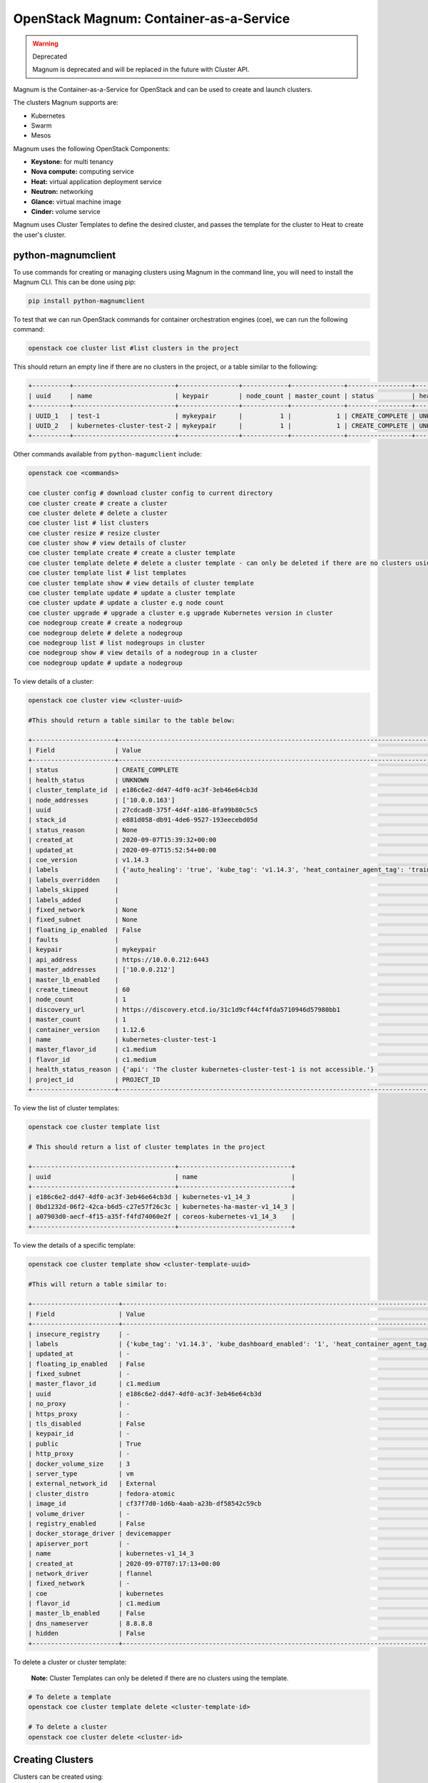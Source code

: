 OpenStack Magnum: Container-as-a-Service
========================================

.. warning::  Deprecated

  Magnum is deprecated and will be replaced in the future with Cluster API. 

Magnum is the Container-as-a-Service for OpenStack and can be used to create and launch clusters.

The clusters Magnum supports are:

- Kubernetes
- Swarm
- Mesos

Magnum uses the following OpenStack Components:

- **Keystone:** for multi tenancy
- **Nova compute:** computing service
- **Heat:** virtual application deployment service
- **Neutron:** networking
- **Glance:** virtual machine image
- **Cinder:** volume service

Magnum uses Cluster Templates to define the desired cluster, and passes the template for
the cluster to Heat to create the user's cluster.


python-magnumclient
--------------------

To use commands for creating or managing clusters using Magnum in the command line, you will
need to install the Magnum CLI. This can be done using pip:

.. code-block:: bash

  pip install python-magnumclient


To test that we can run OpenStack commands for container orchestration engines (coe), we can run the following command:

.. code-block:: bash

  openstack coe cluster list #list clusters in the project

This should return an empty line if there are no clusters in the project, or a table similar to the following:

.. code-block:: bash

  +----------+---------------------------+----------------+------------+--------------+-----------------+---------------+
  | uuid     | name                      | keypair        | node_count | master_count | status          | health_status |
  +----------+---------------------------+----------------+------------+--------------+-----------------+---------------+
  | UUID_1   | test-1                    | mykeypair      |          1 |            1 | CREATE_COMPLETE | UNKNOWN       |
  | UUID_2   | kubernetes-cluster-test-2 | mykeypair      |          1 |            1 | CREATE_COMPLETE | UNKNOWN       |
  +----------+---------------------------+----------------+------------+--------------+-----------------+---------------+


Other commands available from ``python-magumclient`` include:

.. code-block:: bash

  openstack coe <commands>

  coe cluster config # download cluster config to current directory
  coe cluster create # create a cluster
  coe cluster delete # delete a cluster
  coe cluster list # list clusters
  coe cluster resize # resize cluster
  coe cluster show # view details of cluster
  coe cluster template create # create a cluster template
  coe cluster template delete # delete a cluster template - can only be deleted if there are no clusters using the template
  coe cluster template list # list templates
  coe cluster template show # view details of cluster template
  coe cluster template update # update a cluster template
  coe cluster update # update a cluster e.g node count
  coe cluster upgrade # upgrade a cluster e.g upgrade Kubernetes version in cluster
  coe nodegroup create # create a nodegroup
  coe nodegroup delete # delete a nodegroup
  coe nodegroup list # list nodegroups in cluster
  coe nodegroup show # view details of a nodegroup in a cluster
  coe nodegroup update # update a nodegroup




To view details of a cluster:

.. code-block:: bash

  openstack coe cluster view <cluster-uuid>

  #This should return a table similar to the table below:

  +----------------------+---------------------------------------------------------------------------------------------------------------------------------------------------------------+
  | Field                | Value                                                                                                                                                         |
  +----------------------+---------------------------------------------------------------------------------------------------------------------------------------------------------------+
  | status               | CREATE_COMPLETE                                                                                                                                               |
  | health_status        | UNKNOWN                                                                                                                                                       |
  | cluster_template_id  | e186c6e2-dd47-4df0-ac3f-3eb46e64cb3d                                                                                                                          |
  | node_addresses       | ['10.0.0.163']                                                                                                                                                |
  | uuid                 | 27cdcad8-375f-4d4f-a186-8fa99b80c5c5                                                                                                                          |
  | stack_id             | e881d058-db91-4de6-9527-193eecebd05d                                                                                                                          |
  | status_reason        | None                                                                                                                                                          |
  | created_at           | 2020-09-07T15:39:32+00:00                                                                                                                                     |
  | updated_at           | 2020-09-07T15:52:54+00:00                                                                                                                                     |
  | coe_version          | v1.14.3                                                                                                                                                       |
  | labels               | {'auto_healing': 'true', 'kube_tag': 'v1.14.3', 'heat_container_agent_tag': 'train-stable-3', 'kube_dashboard_enabled': '1', 'ingress_controller': 'traefik'} |
  | labels_overridden    |                                                                                                                                                               |
  | labels_skipped       |                                                                                                                                                               |
  | labels_added         |                                                                                                                                                               |
  | fixed_network        | None                                                                                                                                                          |
  | fixed_subnet         | None                                                                                                                                                          |
  | floating_ip_enabled  | False                                                                                                                                                         |
  | faults               |                                                                                                                                                               |
  | keypair              | mykeypair                                                                                                                                                     |
  | api_address          | https://10.0.0.212:6443                                                                                                                                       |
  | master_addresses     | ['10.0.0.212']                                                                                                                                                |
  | master_lb_enabled    |                                                                                                                                                               |
  | create_timeout       | 60                                                                                                                                                            |
  | node_count           | 1                                                                                                                                                             |
  | discovery_url        | https://discovery.etcd.io/31c1d9cf44cf4fda5710946d57980bb1                                                                                                    |
  | master_count         | 1                                                                                                                                                             |
  | container_version    | 1.12.6                                                                                                                                                        |
  | name                 | kubernetes-cluster-test-1                                                                                                                                     |
  | master_flavor_id     | c1.medium                                                                                                                                                     |
  | flavor_id            | c1.medium                                                                                                                                                     |
  | health_status_reason | {'api': 'The cluster kubernetes-cluster-test-1 is not accessible.'}                                                                                           |
  | project_id           | PROJECT_ID                                                                                                                                                    |
  +----------------------+---------------------------------------------------------------------------------------------------------------------------------------------------------------+

To view the list of cluster templates:

.. code-block:: bash

  openstack coe cluster template list

  # This should return a list of cluster templates in the project

  +--------------------------------------+------------------------------+
  | uuid                                 | name                         |
  +--------------------------------------+------------------------------+
  | e186c6e2-dd47-4df0-ac3f-3eb46e64cb3d | kubernetes-v1_14_3           |
  | 0bd1232d-06f2-42ca-b6d5-c27e57f26c3c | kubernetes-ha-master-v1_14_3 |
  | a07903d0-aecf-4f15-a35f-f4fd74060e2f | coreos-kubernetes-v1_14_3    |
  +--------------------------------------+------------------------------+

To view the details of a specific template:

.. code-block:: bash

  openstack coe cluster template show <cluster-template-uuid>

  #This will return a table similar to:

  +-----------------------+---------------------------------------------------------------------------------------------------------------------------------------------------------------+
  | Field                 | Value                                                                                                                                                         |
  +-----------------------+---------------------------------------------------------------------------------------------------------------------------------------------------------------+
  | insecure_registry     | -                                                                                                                                                             |
  | labels                | {'kube_tag': 'v1.14.3', 'kube_dashboard_enabled': '1', 'heat_container_agent_tag': 'train-stable-3', 'auto_healing': 'true', 'ingress_controller': 'traefik'} |
  | updated_at            | -                                                                                                                                                             |
  | floating_ip_enabled   | False                                                                                                                                                         |
  | fixed_subnet          | -                                                                                                                                                             |
  | master_flavor_id      | c1.medium                                                                                                                                                     |
  | uuid                  | e186c6e2-dd47-4df0-ac3f-3eb46e64cb3d                                                                                                                          |
  | no_proxy              | -                                                                                                                                                             |
  | https_proxy           | -                                                                                                                                                             |
  | tls_disabled          | False                                                                                                                                                         |
  | keypair_id            | -                                                                                                                                                             |
  | public                | True                                                                                                                                                          |
  | http_proxy            | -                                                                                                                                                             |
  | docker_volume_size    | 3                                                                                                                                                             |
  | server_type           | vm                                                                                                                                                            |
  | external_network_id   | External                                                                                                                                                      |
  | cluster_distro        | fedora-atomic                                                                                                                                                 |
  | image_id              | cf37f7d0-1d6b-4aab-a23b-df58542c59cb                                                                                                                          |
  | volume_driver         | -                                                                                                                                                             |
  | registry_enabled      | False                                                                                                                                                         |
  | docker_storage_driver | devicemapper                                                                                                                                                  |
  | apiserver_port        | -                                                                                                                                                             |
  | name                  | kubernetes-v1_14_3                                                                                                                                            |
  | created_at            | 2020-09-07T07:17:13+00:00                                                                                                                                     |
  | network_driver        | flannel                                                                                                                                                       |
  | fixed_network         | -                                                                                                                                                             |
  | coe                   | kubernetes                                                                                                                                                    |
  | flavor_id             | c1.medium                                                                                                                                                     |
  | master_lb_enabled     | False                                                                                                                                                         |
  | dns_nameserver        | 8.8.8.8                                                                                                                                                       |
  | hidden                | False                                                                                                                                                         |
  +-----------------------+---------------------------------------------------------------------------------------------------------------------------------------------------------------+


To delete a cluster or cluster template:

    **Note:** Cluster Templates can only be deleted if there are no clusters using the template.


.. code-block:: bash

  # To delete a template
  openstack coe cluster template delete <cluster-template-id>

  # To delete a cluster
  openstack coe cluster delete <cluster-id>


Creating Clusters
-----------------

Clusters can be created using:

- OpenStack CLI
- Horizon Web UI
- Heat Templates: using the resources ``OS::Magnum::ClusterTemplate`` and ``OS::Magnum::Cluster``

    The documentation **Create A Kubernetes Cluster** has examples for handling cluster templates and creating a Kubernetes cluster in the command line.

Create a Cluster using OpenStack CLI
~~~~~~~~~~~~~~~~~~~~~~~~~~~~~~~~~~~~

Create A Cluster Template
^^^^^^^^^^^^^^^^^^^^^^^^^

To create a cluster template, we can use the following command:

.. code-block:: bash

   openstack coe cluster template create [-h] [-f {json,shell,table,value,yaml}] [-c COLUMN] [--noindent] [--prefix PREFIX]
                                             [--max-width <integer>] [--fit-width] [--print-empty] --coe <coe> --image <image>
                                             --external-network <external-network> [--keypair <keypair>]
                                             [--fixed-network <fixed-network>] [--fixed-subnet <fixed-subnet>]
                                             [--network-driver <network-driver>] [--volume-driver <volume-driver>]
                                             [--dns-nameserver <dns-nameserver>] [--flavor <flavor>]
                                             [--master-flavor <master-flavor>] [--docker-volume-size <docker-volume-size>]
                                             [--docker-storage-driver <docker-storage-driver>] [--http-proxy <http-proxy>]
                                             [--https-proxy <https-proxy>] [--no-proxy <no-proxy>]
                                             [--labels <KEY1=VALUE1,KEY2=VALUE2;KEY3=VALUE3...>] [--tls-disabled] [--public]
                                             [--registry-enabled] [--server-type <server-type>] [--master-lb-enabled]
                                             [--floating-ip-enabled] [--floating-ip-disabled] [--hidden] [--visible]
                                             <name>

`<name>`: Name of the ClusterTemplate to create. The name does not have to be unique but the template UUID should be used to select a ClusterTemplate if more than one template has the same name.

`<coe>`: Container Orchestration Engine to use. Supported drivers are: **kubernetes, swarm, mesos**.

`<image>`: Name or UUID of the base image to boot servers for the clusters.

**Images which OpenStack Magnum supports:**

.. list-table::
   :header-rows: 1

   * - COE
     - os_distro
   * - Kubernetes
     - fedora-atomic, coreos
   * - Swarm
     - fedora-atomic
   * - Mesos
     - ubuntu

``<keypair>``: SSH keypair to configure in servers for ssh access. The login name is specific to the cluster driver.
  - fedora-atomic: ``ssh -i <private-key> fedora@<ip-address>``
  - coreos: ``ssh -i <private-key> core@<ip-address>``

``external-network <external-network>``: name or ID of a Neutron network to provide connectivity to the external internet.

``--public`` Access to a ClusterTemplate is, by default, limited to admin, owner or users within the same tenant as the owners. Using this flag makes the template accessible by other users. Default is not public

``server-type <server-type>``: Servers can be VM or bare metal (bm). The default is vm.

``network-driver <network-driver>`` Name of a network driver for providing networks for the containers - this is different and separate from the Neutron network for the cluster. Drivers that Magnum supports:

.. list-table::
   :header-rows: 1

   * - COE
     - Network Driver
     - Default
   * - Kubernetes
     - flannel, calico
     - flannel
   * - Swarm
     - docker, flannel
     - flannel
   * - Mesos
     - docker
     - docker

**Note:** For Kubernetes clusters, we are using the ``flannel`` network driver.

``dns-nameserver <dns-nameserver>``: The DNS nameserver for the servers and containers in the cluster
to use. The default is 8.8.8.8.

``flavor <flavor>``: flavor to use for worker nodes. The default is m1.small. Can be overridden at cluster creation.

``master-flavor <master-flavor>``: flavor for master nodes. Default is m1.small. Can be overridden at cluster creation.

``http-proxy <http-proxy>``: The IP address for a proxy to use when direct http access from the servers to
sites on the external internet is blocked. The format is a URL including a
port number. The default is None.

``https-proxy <https-proxy>``: The IP address for a proxy to use when direct https access from the servers
to sites on the external internet is blocked. The format is a URL including a
port number. The default is None.

``no-proxy <no-proxy>``: When a proxy server is used, some sites should not go through the proxy and
should be accessed normally. In this case, you can specify these sites as a comma separated list of
IPs. The default is None.

``docker-volume-size <docker-volume-size>``: If specified, container images will be stored in a cinder
volume of the specified size in GB. Each cluster node will have a volume attached of the above
size. If not specified, images will be stored in the compute instances local disk. For the devicemapper storage driver, must specify volume and the minimum value is 3GB. For the overlay
and overlay2 storage driver, the minimum value is 1GB or None(no volume). This value can be
overridden at cluster creation.

``docker-storage-driver <docker-storage-driver>``: The name of a driver to manage the storage for the
images and the containers writable layer. The default is devicemapper.

``labels <KEY1=VALUE1,KEY2=VALUE2;KEY3=VALUE3>``: Arbitrary labels in the form of
key=value pairs. The accepted keys and valid values are defined in the cluster drivers. They
are used as a way to pass additional parameters that are specific to a cluster driver. The value can be
overridden at cluster creation.

``--tls-disabled`` Transport Layer Security (TLS) is normally enabled to secure the cluster. The default is TLS enabled.

``--registry-enabled`` Docker images by default are pulled from the public Docker registry,
but in some cases, users may want to use a private registry. This option
provides an alternative registry based on the Registry V2: Magnum
will create a local registry in the cluster backed by swift to host the
images. Refer to Docker Registry 2.0 for more details. The default is
to use the public registry.

``--master-lb-enabled`` Since multiple masters may exist in a cluster, a load balancer is created to provide the API endpoint for the cluster and to direct requests
to the masters. As we have Octavia enabled, Octavia would create these load balancers. The default is master load balancers are created.


Create a Cluster
^^^^^^^^^^^^^^^^^

We can create clusters using a cluster template from our template list.
To create a cluster, we use the command:

.. code-block:: bash

  openstack coe cluster create  --cluster-template <cluster-template>
                                --discovery-url <discovery-url>
                                --master-count <master-count>
                                --node-count <node-count>
                                --timeout <timeout>
                                --merge-labels
                                --master-lb-enabled
                                #The following options can be used to overwrite the same options in the cluster template
                                --docker-volume-size <docker-volume-size>
                                --labels <KEY1=VALUE1,KEY2=VALUE2;KEY3=VALUE3...>
                                --keypair <keypair>
                                --master-flavor <master-flavor>
                                --flavor <flavor>
                                --fixed-network <fixed-network>
                                --fixed-subnet <fixed-subnet>
                                --floating-ip-enabled
                                --floating-ip-disabled
                                # To add labels to use with the template labels, we can use:
                                --merge-labels
                                <name>


**Note:** It is recommended that to have master load balancers enabled, to use the kubernetes-ha-master-v1_14_3 template,
or create a new cluster template and include the flag ``--master-lb-enabled``.

Labels
^^^^^^^^

Labels are used by OpenStack Magnum to define a range of parameters such as the Kubernetes version, enable autoscaling, enable autohealing, version of draino to use etc. Any labels included at cluster creation overwrite the labels in the cluster template.
A table containing all of the labels which Magnum uses can be found here:

https://docs.openstack.org/magnum/train/user/

    **Note:** For OpenStack Train release, Magnum only offers labels for installing Helm 2 and Tiller. However, Helm 3 can be installed onto the master node after the cluster has been created.


Horizon Web Interface
~~~~~~~~~~~~~~~~~~~~~~

Clusters can also be created using the Horizon Web Interface. Clusters and their templates can be found under the ``Container Infra`` section.


    There are a few differences between the parameters which can be defined when creating a cluster using the CLI or Horizon Web UI.
    If you are using the Horizon web UI to create clusters, the **fixed network, fixed subnet, and floating ip enabled** can only be defined in the cluster template.


Heat Templates
~~~~~~~~~~~~~~

Clusters can also be created using a Heat template using the resources ``OS::Magnum::CluterTemplate`` and ``OS::Magnum::Cluster``.

    This will instruct Heat to pass the resources to Magnum, which will pass a stack template to Heat to create a cluster - so two stacks are built in total.


OS::Magnum::ClusterTemplate
^^^^^^^^^^^^^^^^^^^^^^^^^^^^

.. code-block:: yaml

  resources:
    cluster_template:
        type: OS::Magnum::ClusterTemplate
        properties:
          #required
          coe: String # Container Orchestration Engine: kubernetes, swarm, mesos
          external_network: String # External neutron network or UUID to attach the cluster
          image: String # The image name/UUID to use as a base image for the cluster
          # optional
          dns_nameserver: String # DNS nameserver address, must be of type ip_addr
          docker_storage_driver: String # Docker storage driver: devicemapper, overlay
          docker_volume_size: Integer # Size in GB of docker volume, must be at least 1
          fixed_network: String # The fixed neutron network name or UUID to attach the Cluster
          fixed_subnet: String # The fixed neutron subnet name or UUID to attach the Cluster
          flavor: String # Flavor name or UUID to use when launching a cluster
          floating_ip_enabled: Boolean # True by default, determines whether a cluster should have floating IPs
          http_proxy: String # http_proxy address to use for nodes in cluster
          https_proxy: String # https_proxy address to use for nodes in cluster
          keypair: String # SSH keypair to load into cluster nodes
          labels: {...} # labels in form of key=value pairs to associate with cluster
          master_flavor: String # flavor name or UUID to associate with the master node
          master_lb_enabled: Boolean # Defaults to true. Determines whether there should be a load balancer for master nodes
          name: String # Template name
          network_driver: String # Name of driver to use for instantiating container networks. Magnum uses pre-configured driver for specific COE by default
          no_proxy: String # A comma separated list of addresses for which proxies should not be used in the cluster
          public: Boolean # Defaults to false. True makes the cluster template public. Must have the permissions to publish templates in Magnum
          registry_enabled: Boolean # Defaults to false. Enable registry in the cluster
          server_type: String # Define server type to use. Defaults to vm. Allowed: vm, bm
          tls_disabled: Boolean # Disable TLS in the Cluster. Defaults to false
          volume_driver: String # Volume driver name for instantiating container volume. Allowed: cinder, rexray

  outputs:

    detailed-information:
      description: Detailed Information about the resource
      value: {get_attr: [cluster_template, show]}


OS::Magnum::Cluster
^^^^^^^^^^^^^^^^^^^^

.. code-block:: yaml

  resources:
    cluster:
      type: OS::Magnum::Cluster
      properties:
        # required
        cluster_template: String # Name or ID of cluster template
        # optional
        create_timeout: Integer # Timeout for creating cluster in minutes. Defaults to 60 minutes
        discovery_url: String # Specifies a custom discovery url for node discovery
        keypair: String # name of keypair. Uses keypair in template if keypair is not defined here
        master_count: Integer # Number of master nodes, defaults to 1. Must be at least 1
        name: String # name of cluster
        node_count: Integer # Number of worker nodes, defaults to 1. Must be at least 1

  outputs:

    api_address:
      description: Endpoint URL of COE API exposed to end-users
      value: {get_attr: [cluster, api_address]}
    cluster_template_id:
      description: UUID of cluster template
      value: {get_attr: [cluster, cluster_template_id]}
    coe_version:
      description: Version information of container engine in chosen COE in cluster
      value: {get_attr: [cluster, coe_version]}
    create_timeout:
      description: Timeout in minutes for cluster creation
      value: {get_attr: [cluster, create_timeout]}
    discovery_url:
      description: Custom discovery url for node discovery
      value: {get_attr: [cluster, discovery_url]}
    keypair:
      description: Name of keypair
      value: {get_attr: [cluster, keypair]}
    master_addresses:
      description: List of IPs for all master nodes
      value: {get_attrL [cluster, master_addresses]}
    master_count:
      descripition: Number of servers that serve as master for the cluster
      value: {get_attr: [cluster, master_count]}
    name:
      description: Name of the resource
      value: {get_attr:[cluster, name]}
    node_addresses: IP addresses of all worker nodes in the cluster
      description:
      value: {get_attr: [cluster, node_addresses]}
    node_count:
      description: Number of servers that will serve as node for the cluster
      value: {get_attr: [cluster, node_count]}
    show:
      description: Show detailed information about the cluster
      value: {get_attr: [cluster, show]}
    stack_id:
      description: UUID of orchestration stack for this COE cluster
      value: {get_attr: [cluster, stack_id]}
    status:
      description: Status of this COE cluster
      value: {get_attr: cluster, status}
      status_reason:
      description: The reason for the cluster current status
      value: {get_attr: cluster, status_reason}


Example Template
^^^^^^^^^^^^^^^^^
For example, we could have the template ``example.yaml`` which outlines the template for a Kubernetes cluster and instructs heat to create a cluster using this template:

.. code-block:: yaml

  heat_template_version: 2018-08-31 #Train release

  description: This is an example template to create a Kubernetes cluster.

  parameters:
    keypair:
      type: string
      default: mykeypair

    image:
      type: string
      default: <IMAGE_ID>
      description: fedora-atomic

  resources:
    stack_cluster_template:
      type: OS::Magnum::ClusterTemplate
      properties:
        coe: kubernetes
        dns_nameserver: 8.8.8.8
        docker_storage_driver: devicemapper
        docker_volume_size: 10
        external_network: External
        flavor: c1.medium
        floating_ip_enabled: false
        image: {get_param: image}
        labels: {'kube_tag': 'v1.14.3', 'kube_dashboard_enabled': '1', 'heat_container_agent_tag': 'train-stable-3', 'auto_healing': 'true', 'ingress_controller': 'traefik'}
        master_flavor: c1.medium
        name: my-cluster-template
        network_driver: flannel
        registry_enabled: false
        server_type: vm
        volume_driver: cinder
        master_lb_enabled: false

    test_cluster:
      type: OS::Magnum::Cluster
      properties:
        cluster_template: {get_resource: stack_cluster_template}
        create_timeout: 60
        keypair: {get_param: keypair}
        name: test-cluster
        node_count: 1
        master_count: 1


Then we can launch this stack using:

.. code-block:: bash

  openstack stack create -t example.yaml test-cluster-stack


To delete a cluster created using example.yaml, delete the stack which was built by `example.yaml`:

.. code-block:: bash

  openstack stack delete test-cluster-stack

Accessing the Cluster
^^^^^^^^^^^^^^^^^^^^^
To access the cluster, add a floating IP to the master node and ssh using:

.. code-block:: bash

  #For Fedora Atomic
  ssh -i <private-key> fedora@<master-ip>

  #For coreOS
  ssh -i <private-key> core@<master-ip>


Upgrading Clusters
-------------------

Rolling upgrades can be applied to Kubernetes Clusters using the command ``openstack coe cluster upgrade <cluster-id> <new-template-id>``.
This command can be used for upgrading the Kubernetes version or for upgrading the node operating system version.

    **Note:** Downgrading is not supported


openstack coe cluster upgrade
~~~~~~~~~~~~~~~~~~~~~~~~~~~~~~

.. code-block:: bash

  openstack coe cluster upgrade --help
  usage: openstack coe cluster upgrade [-h] [--max-batch-size <max_batch_size>] [--nodegroup <nodegroup>] <cluster> cluster_template

  Upgrade a Cluster

  positional arguments:
    <cluster>             The name or UUID of cluster to update
    cluster_template      The new cluster template ID will be upgraded to.

  optional arguments:
    -h, --help            show this help message and exit
    --max-batch-size <max_batch_size>
                          The max batch size for upgrading each time.
    --nodegroup <nodegroup>
                          The name or UUID of the nodegroup of current cluster.


Example
^^^^^^^^^

This example will go through how to upgrade an existing cluster to use Kubernetes v1.15.7.

The cluster we will update has the following features:

.. code-block:: text

  +----------------------+------------------------------------------------------------------------------------------------------------+
  | Field                | Value                                                                                                      |
  +----------------------+------------------------------------------------------------------------------------------------------------+
  | status               | UPDATE_COMPLETE                                                                                            |
  | health_status        | UNKNOWN                                                                                                    |
  | cluster_template_id  | e186c6e2-dd47-4df0-ac3f-3eb46e64cb3d                                                                       |
  | node_addresses       | ['10.0.0.131', '10.0.0.8']                                                                                 |
  | uuid                 | 686f9fa1-eb56-4c23-9afd-67a79c283736                                                                       |
  | stack_id             | 80b6af23-8a14-4a44-bc62-b77d9eb6736b                                                                       |
  | status_reason        | None                                                                                                       |
  | created_at           | 2020-11-16T12:46:28+00:00                                                                                  |
  | updated_at           | 2020-11-27T11:47:32+00:00                                                                                  |
  | coe_version          | v1.15.7                                                                                                    |
  | labels               | {'auto_healing_controller': 'draino', 'max_node_count': '4', 'kube_tag': 'v1.14.3', 'min_node_count': '1', |
  |                      | 'ingress_controller': 'traefik', 'auto_healing_enabled': 'true', 'heat_container_agent_tag': 'train-       |
  |                      | stable-3', 'auto_scaling_enabled': 'true'}                                                                 |
  | labels_overridden    |                                                                                                            |
  | labels_skipped       |                                                                                                            |
  | labels_added         |                                                                                                            |
  | fixed_network        | None                                                                                                       |
  | fixed_subnet         | None                                                                                                       |
  | floating_ip_enabled  | False                                                                                                      |
  | faults               |                                                                                                            |
  | keypair              | mykeypair                                                                                                  |
  | api_address          | https://10.0.0.117:6443                                                                                    |
  | master_addresses     | ['10.0.0.201']                                                                                             |
  | master_lb_enabled    |                                                                                                            |
  | create_timeout       | 60                                                                                                         |
  | node_count           | 2                                                                                                          |
  | discovery_url        | https://discovery.etcd.io/6b47ff194fc4dcefb3a7d430d69e761c                                                 |
  | master_count         | 1                                                                                                          |
  | container_version    | 1.12.6                                                                                                     |
  | name                 | k8s-cluster                                                                                                |
  | master_flavor_id     | c1.medium                                                                                                  |
  | flavor_id            | c1.medium                                                                                                  |
  | health_status_reason | {'api': 'The cluster k8s-cluster is not accessible.'}                                                      |
  | project_id           | PROJECT_ID                                                                                                 |
  +----------------------+------------------------------------------------------------------------------------------------------------+

To upgrade the Kubernetes version for our cluster, we create a new template where we change the value of the label ``kube_tag`` from v1.14.3 to v1.15.7

.. code-block:: bash

  openstack coe cluster template create --coe kubernetes \
                                        --image cf37f7d0-1d6b-4aab-a23b-df58542c59cb \
                                        --external-network External \
                                        --network-driver flannel \
                                        --volume-driver cinder \
                                        --dns-nameserver 8.8.8.8 \
                                        --flavor c1.medium \
                                        --master-flavor c1.medium \
                                        --docker-volume-size 10 \
                                        --docker-storage-driver devicemapper \
                                        --labels auto_healing_controller=draino,auto_healing_enabled=true,heat_container_agent_tag=train-stable-3,ingress_controller=traefik \
                                        --labels auto_scaling_enabled=true,min_node_count=1,max_node_count=4,kube_tag=1.15.7
                                        --server_type vm
                                        update-template


Then we apply the cluster upgrade to this cluster:

.. code-block:: bash

  openstack coe cluster upgrade 686f9fa1-eb56-4c23-9afd-67a79c283736 <update-template-id>
  # If the command is successful, the following message should be returned:

  Request to upgrade cluster 686f9fa1-eb56-4c23-9afd-67a79c283736 has been accepted.

The cluster will then move into ``UPDATE_IN_PROGRESS`` state while the cluster updates the Kubernetes version. The cluster will move to ``UPDATE_COMPLETE`` status when the upgrade is complete.
We can verify that our cluster is using a different version of Kubernetes by using SSH to connect to the master node and running the following command:


.. code-block:: bash

  $ kubectl version

  Client Version: version.Info{Major:"1", Minor:"15", GitVersion:"v1.15.7", GitCommit:"6c143d35bb11d74970e7bc0b6c45b6bfdffc0bd4", GitTreeState:"clean", BuildDate:"2019-12-11T12:42:56Z", GoVersion:"go1.12.12", Compiler:"gc", Platform:"linux/amd64"}
  Server Version: version.Info{Major:"1", Minor:"15", GitVersion:"v1.15.7", GitCommit:"6c143d35bb11d74970e7bc0b6c45b6bfdffc0bd4", GitTreeState:"clean", BuildDate:"2019-12-11T12:34:17Z", GoVersion:"go1.12.12", Compiler:"gc", Platform:"linux/amd64"}

  $ sudo docker version

  Client:
   Version:         1.13.1
   API version:     1.26
   Package version: docker-1.13.1-68.git47e2230.fc29.x86_64
   Go version:      go1.11.12
   Git commit:      47e2230/1.13.1
   Built:           Sat Aug 17 20:18:33 2019
   OS/Arch:         linux/amd64

  Server:
   Version:         1.13.1
   API version:     1.26 (minimum version 1.12)
   Package version: docker-1.13.1-68.git47e2230.fc29.x86_64
   Go version:      go1.11.12
   Git commit:      47e2230/1.13.1
   Built:           Sat Aug 17 20:18:33 2019
   OS/Arch:         linux/amd64
   Experimental:    false

We can see that the Kubernetes and Docker version have been upgraded for our cluster.


Updating Clusters
------------------

Clusters can be modified using the command:

.. code-block:: bash

  openstack coe cluster update [-h] [--rollback] <cluster> <op> <path=value> [<path=value> ...]

  Update a Cluster

  positional arguments:
    <cluster>     The name or UUID of cluster to update
    <op>          Operations: one of 'add', 'replace' or 'remove'
    <path=value>  Attributes to add/replace or remove (only PATH is necessary on remove)

  optional arguments:
    -h, --help    show this help message and exit
    --rollback    Rollback cluster on update failure.


The following table summarizes the possible changes that can be applied to the cluster.

+---------------+-----+------------------+-----------------------+
| Attribute     | add | replace          | remove                |
+===============+=====+==================+=======================+
| node_count    | no  | add/remove nodes | reset to default of 1 |
+---------------+-----+------------------+-----------------------+
| master_count  | no  | no               | no                    |
+---------------+-----+------------------+-----------------------+
| name          | no  | no               | no                    |
+---------------+-----+------------------+-----------------------+
| discovery_url | no  | no               | no                    |
+---------------+-----+------------------+-----------------------+


Resize a Cluster
-----------------

The size of a cluster can be changed by using the following command:

.. code-block:: bash

  openstack coe cluster resize [-h] [--nodes-to-remove <Server UUID>] [--nodegroup <nodegroup>] <cluster> node_count

  Resize a Cluster

  positional arguments:
    <cluster>             The name or UUID of cluster to update
    node_count            Desired node count of the cluser.

  optional arguments:
    -h, --help            show this help message and exit
    --nodes-to-remove <Server UUID>
                          Server ID of the nodes to be removed. Repeat to addmore server ID
    --nodegroup <nodegroup>
                          The name or UUID of the nodegroup of current cluster.




References:
-----------

https://docs.openstack.org/magnum/train/user/

https://docs.openstack.org/heat/train/template_guide/openstack.html

https://www.openstack.org/videos/summits/austin-2016/intro-to-openstack-magnum-with-kubernetes

https://object-storage-ca-ymq-1.vexxhost.net/swift/v1/6e4619c416ff4bd19e1c087f27a43eea/www-assets-prod/presentation-media/openstack-magnum-hands-on.pdf

https://www.openstack.org/videos/summits/denver-2019/container-use-cases-and-developments-at-the-cern-cloud
